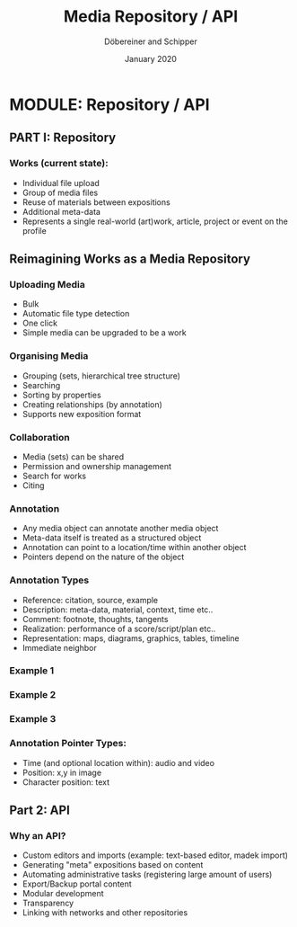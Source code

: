 #+REVEAL_THEME: white
#+REVEAL_EXTRA_CSS: style.css
#+DATE: January 2020
#+TITLE: Media Repository / API
#+AUTHOR: Döbereiner and Schipper
#+OPTIONS: toc:nil
#+OPTIONS: timestamp:nil
#+OPTIONS: num:nil
#+LANGUAGE: en
#+REVEAL_PLUGINS: (highlight)

* MODULE: Repository / API

** PART I: Repository

*** Works (current state):

- Individual file upload
- Group of media files
- Reuse of materials between expositions
- Additional meta-data
- Represents a single real-world (art)work, article, project or event
  on the profile


** Reimagining Works as a Media Repository

*** Uploading Media

- Bulk
- Automatic file type detection
- One click
- Simple media can be upgraded to be a work

*** Organising Media

- Grouping (sets, hierarchical tree structure)
- Searching
- Sorting by properties
- Creating relationships (by annotation)
- Supports new exposition format

*** Collaboration
- Media (sets) can be shared
- Permission and ownership management
- Search for works
- Citing

*** Annotation 

- Any media object can annotate another media object
- Meta-data itself is treated as a structured object
- Annotation can point to a location/time within another object
- Pointers depend on the nature of the object 

*** Annotation Types
 
- Reference: citation, source, example
- Description: meta-data, material, context, time etc..
- Comment: footnote, thoughts, tangents
- Realization: performance of a score/script/plan etc.. 
- Representation: maps, diagrams, graphics, tables, timeline
- Immediate neighbor 

*** Example 1
[[./media/expo1.png]]


*** Example 2
[[./media/expo2.png]]

*** Example 3
[[./media/expo3.png]]

*** Annotation Pointer Types:

- Time (and optional location within): audio and video
- Position: x,y in image
- Character position: text

** Part 2: API
   
*** Why an API?

- Custom editors and imports (example: text-based editor, madek import)
- Generating "meta" expositions based on content
- Automating administrative tasks (registering large amount of users)
- Export/Backup portal content
- Modular development
- Transparency
- Linking with networks and other repositories




